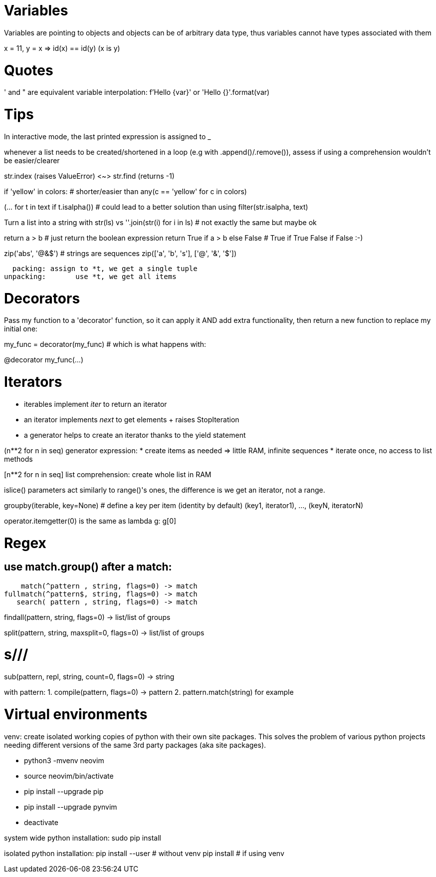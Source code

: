 = Variables

Variables are pointing to objects and objects can be of arbitrary data type,
thus variables cannot have types associated with them

x = 11, y = x => id(x) == id(y) (x is y)

= Quotes
' and " are equivalent
variable interpolation: f'Hello {var}' or 'Hello {}'.format(var)

= Tips
In interactive mode, the last printed expression is assigned to _

whenever a list needs to be created/shortened in a loop (e.g with .append()/.remove()),
assess if using a comprehension wouldn't be easier/clearer

str.index (raises ValueError) <~>
str.find (returns -1)

if 'yellow' in colors: # shorter/easier than
any(c == 'yellow' for c in colors)

(... for t in text if t.isalpha()) # could lead to a better solution than using
filter(str.isalpha, text)

Turn a list into a string with str(ls) vs
''.join(str(i) for i in ls) # not exactly the same but maybe ok

return a > b # just return the boolean expression
return True if a > b else False # True if True False if False :-)

zip('abs', '@&$') # strings are sequences
zip(['a', 'b', 's'], ['@', '&', '$'])

  packing: assign to *t, we get a single tuple
unpacking:       use *t, we get all items

= Decorators
Pass my function to a 'decorator' function, so it can apply it AND add extra
functionality, then return a new function to replace my initial one:

my_func = decorator(my_func) # which is what happens with:

@decorator
my_func(...)

= Iterators

- iterables implement __iter__ to return an iterator
- an iterator implements __next__ to get elements + raises StopIteration
- a generator helps to create an iterator thanks to the yield statement

(n**2 for n in seq) generator expression:
* create items as needed => little RAM, infinite sequences
* iterate once, no access to list methods

[n**2 for n in seq] list comprehension:
create whole list in RAM

islice() parameters act similarly to range()'s ones,
the difference is we get an iterator, not a range.

groupby(iterable, key=None) # define a key per item (identity by default)
(key1, iterator1), ..., (keyN, iteratorN)

operator.itemgetter(0) is the same as lambda g: g[0]

= Regex

== use match.group() after a match:

    match(^pattern , string, flags=0) -> match
fullmatch(^pattern$, string, flags=0) -> match
   search( pattern , string, flags=0) -> match

findall(pattern, string, flags=0) -> list/list of groups

split(pattern, string, maxsplit=0, flags=0) -> list/list of groups

# s///
sub(pattern, repl, string, count=0, flags=0) -> string

with pattern:
1. compile(pattern, flags=0) -> pattern
2. pattern.match(string) for example

= Virtual environments

venv: create isolated working copies of python with their own site packages.
This solves the problem of various python projects needing different versions
of the same 3rd party packages (aka site packages).

* python3 -mvenv neovim
* source neovim/bin/activate
* pip install --upgrade pip
* pip install --upgrade pynvim
* deactivate

system wide python installation:
sudo pip install

isolated python installation:
pip install --user # without venv
pip install        # if using venv
